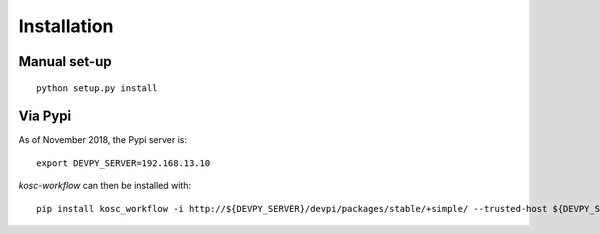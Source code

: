 
Installation
============

Manual set-up
~~~~~~~~~~~~~

::

    python setup.py install

Via Pypi
~~~~~~~~

As of November 2018, the Pypi server is: ::

    export DEVPY_SERVER=192.168.13.10

`kosc-workflow` can then be installed with: ::

    pip install kosc_workflow -i http://${DEVPY_SERVER}/devpi/packages/stable/+simple/ --trusted-host ${DEVPY_SERVER}
